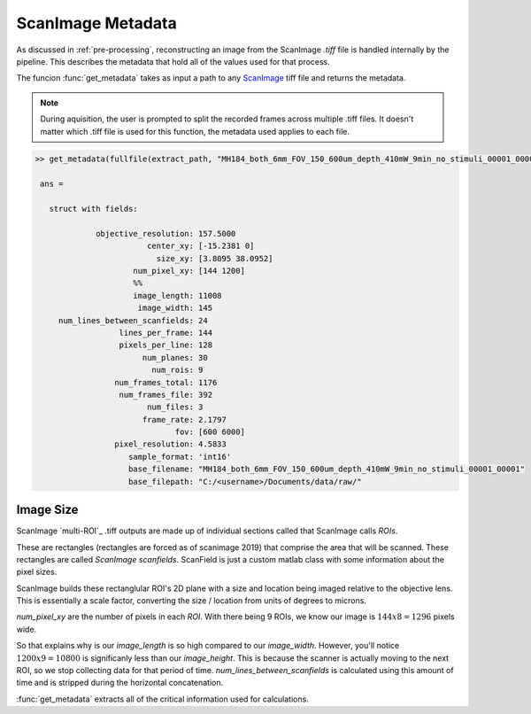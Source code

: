 .. _metadata:

ScanImage Metadata
##################

As discussed in :ref:`pre-processing`, reconstructing an image from the ScanImage `.tiff` file is handled internally by the pipeline.
This describes the metadata that hold all of the values used for that process.

The funcion :func:`get_metadata` takes as input a path to any `ScanImage`_ tiff file and returns the metadata.

.. note::

    During aquisition, the user is prompted to split the recorded frames across multiple .tiff files.
    It doesn't matter which .tiff file is used for this function, the metadata used applies to each file.

.. _metadata_code:

.. code-block:: MATLAB

   >> get_metadata(fullfile(extract_path, "MH184_both_6mm_FOV_150_600um_depth_410mW_9min_no_stimuli_00001_00001.tiff"))

    ans =

      struct with fields:

                objective_resolution: 157.5000
                           center_xy: [-15.2381 0]
                             size_xy: [3.8095 38.0952]
                        num_pixel_xy: [144 1200]
                        %%
                        image_length: 11008
                         image_width: 145
        num_lines_between_scanfields: 24
                     lines_per_frame: 144
                     pixels_per_line: 128
                          num_planes: 30
                            num_rois: 9
                    num_frames_total: 1176
                     num_frames_file: 392
                           num_files: 3
                          frame_rate: 2.1797
                                 fov: [600 6000]
                    pixel_resolution: 4.5833
                       sample_format: 'int16'
                       base_filename: "MH184_both_6mm_FOV_150_600um_depth_410mW_9min_no_stimuli_00001_00001"
                       base_filepath: "C:/<username>/Documents/data/raw/"

Image Size
************

ScanImage `multi-ROI`_ .tiff outputs are made up of individual sections called that ScanImage calls `ROIs`.

These are rectangles (rectangles are forced as of scanimage 2019) that comprise the area that will be scanned.
These rectangles are called `ScanImage scanfields`. ScanField is just a custom matlab class with some information about the pixel sizes.

ScanImage builds these rectanglular ROI's 2D plane with a size and location being imaged relative to the objective lens.
This is essentially a scale factor, converting the size / location from units of degrees to microns.

`num_pixel_xy` are the number of pixels in each `ROI`. With there being 9 ROIs, we know our image is :math:`144x8=1296` pixels wide.

So that explains why is our `image_length` is so high compared to our `image_width`. However, you'll notice :math:`1200x9=10800` is significanly less than our `image_height`.
This is because the scanner is actually moving to the next ROI, so we stop collecting data for that period of time.
`num_lines_between_scanfields` is calculated using this amount of time and is stripped during the horizontal concatenation.

.. thumbnail:: ../_static/_images/objective_resolution.png
   :width: 1440

:func:`get_metadata` extracts all of the critical information used for calculations.

.. _ScanImage: https://www.mbfbioscience.com/products/scanimage/
.. _BigTiffSpec: _https://docs.scanimage.org/Appendix/ScanImage%2BBigTiff%2BSpecification.html#scanimage-bigtiff-specification
.. _MROI: https://docs.scanimage.org/Premium%2BFeatures/Multiple%2BRegion%2Bof%2BInterest%2B%28MROI%29.html#multiple-region-of-interest-mroi-imaging/

